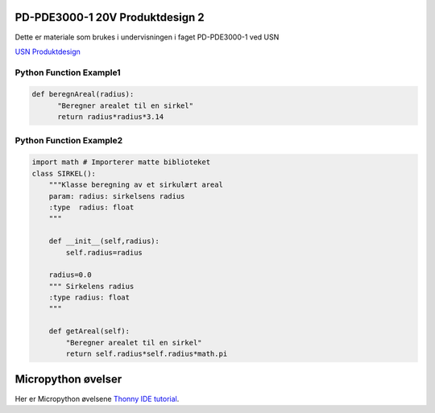 PD-PDE3000-1 20V Produktdesign 2
================================

Dette er materiale som brukes i undervisningen i faget PD-PDE3000-1 ved USN 

`USN Produktdesign <https://www.usn.no/studier/finn-studier/teknologi-ingeniorfag-og-lysdesign/produktdesign/>`_


Python Function Example1
------------------------

.. code-block:: python

  def beregnAreal(radius):
        "Beregner arealet til en sirkel"
        return radius*radius*3.14 



Python Function Example2
------------------------
.. code-block:: python

  import math # Importerer matte biblioteket
  class SIRKEL():
      """Klasse beregning av et sirkulært areal
      param: radius: sirkelsens radius
      :type  radius: float
      """    

      def __init__(self,radius):
          self.radius=radius

      radius=0.0
      """ Sirkelens radius
      :type radius: float 
      """

      def getAreal(self):
          "Beregner arealet til en sirkel"
          return self.radius*self.radius*math.pi


Micropython øvelser
===================

Her er Micropython øvelsene `Thonny IDE tutorial`_.

.. _Thonny IDE tutorial: https://upy-apds9960.readthedocs.io/en/latest/thonny_guide.html
